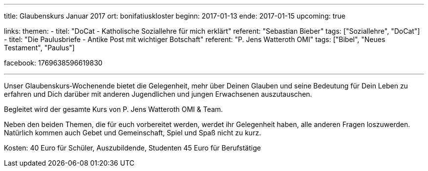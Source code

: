 ---
title: Glaubenskurs Januar 2017
ort: bonifatiuskloster
beginn: 2017-01-13
ende: 2017-01-15
upcoming: true

links:
themen:
  - titel: "DoCat - Katholische Soziallehre für mich erklärt"
    referent: "Sebastian Bieber"
    tags: ["Soziallehre", "DoCat"]
  - titel: "Die Paulusbriefe - Antike Post mit wichtiger Botschaft"
    referent: "P. Jens Watteroth OMI"
    tags: ["Bibel", "Neues Testament", "Paulus"]

facebook: 1769638596619830

---

Unser Glaubenskurs‐Wochenende bietet die Gelegenheit, mehr über Deinen Glauben und seine Bedeutung für Dein Leben zu erfahren und Dich darüber mit anderen Jugendlichen und jungen Erwachsenen auszutauschen.

Begleitet wird der gesamte Kurs von P. Jens Watteroth OMI & Team.

Neben den beiden Themen, die für euch vorbereitet werden, werdet ihr Gelegenheit haben, alle anderen
Fragen loszuwerden. Natürlich kommen auch Gebet und Gemeinschaft, Spiel und Spaß nicht zu kurz.


Kosten:
40 Euro für Schüler, Auszubildende, Studenten
45 Euro für Berufstätige
